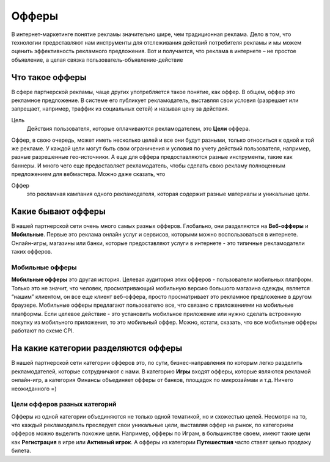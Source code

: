 ######
Офферы
######

В интернет-маркетинге понятие рекламы значительно шире, чем традиционная реклама. Дело в том, что технологии предоставляют нам инструменты для отслеживания действий потребителя рекламы и мы можем оценить эффективность рекламного предложения. Вот и получается, что реклама в интернете – не простое объявление, а целая связка пользователь-объявление-действие

.. _what-is-offer-label:

****************
Что такое офферы
****************

В сфере партнерской рекламы, чаще других употребляется такое понятие, как оффер. В общем, оффер это рекламное предложение. В системе его публикует рекламодатель, выставляя свои условия (разрешает или запрещает, например, траффик из социальных сетей) и называя цену за действия.

Цель
  Действия пользователя, которые оплачиваются рекламодателем, это **Цели** оффера. 

Оффер, в свою очередь, может иметь несколько целей и все они будут разными, только относиться к одной и той же рекламе. У каждой цели могут быть свои ограничения и условия по учету действий пользователя, например, разные разрешенные гео-источники. А еще для оффера предоставляются разные инструменты, такие как баннеры. И много чего еще предоставляет рекламодатель, чтобы сделать свою рекламу полноценным предложением для вебмастера.  Можно даже сказать, что

Оффер
  это рекламная кампания одного рекламодателя, которая содержит разные материалы и уникальные цели.

.. _what-offer-can-be-label:

*************************************
Какие бывают офферы
*************************************

В нашей партнерской сети очень много самых разных офферов. Глобально, они разделяются на **Веб-офферы** и **Мобильные**. Первые это реклама онлайн услуг и сервисов, которыми можно воспользоваться в интернете. Онлайн-игры, магазины или банки, которые предоставляют услуги в интернете - это типичные рекламодатели таких офферов.

================
Мобильные офферы
================

**Мобильные офферы** это другая история. Целевая аудитория этих офферов - пользователи мобильных платформ. Только это не значит, что человек, просматривающий мобильную версию большого магазина одежды, является “нашим” клиентом, он все еще клиент веб-оффера, просто просматривает это рекламное предложение в другом браузере. Мобильные офферы предлагают пользователю все, что связано с приложениями на мобильные платформы. Если целевое действие - это установить мобильное приложение или нужно сделать встроенную покупку из мобильного приложения, то это мобильный оффер. Можно, кстати, сказать, что все мобильные офферы работают по схеме CPI.

.. _offers-categories-label:

*************************************
На какие категории разделяются офферы
*************************************

В нашей партнерской сети категории офферов это, по сути, бизнес-направления по которым легко разделить рекламодателей, которые сотрудничают с нами. В категорию **Игры** входят офферы, которые являются рекламой онлайн-игр, а категория Финансы объединяет офферы от банков, площадок по микрозаймам и т.д. Ничего неожиданного =)

.. _targets_of_the_offers_label:

=============================
Цели офферов разных категорий
=============================

Офферы из одной категории объединяются не только одной тематикой, но и схожестью целей. Несмотря на то, что каждый рекламодатель преследует свои уникальные цели, выставляя оффер на рынок, по категориям офферов можно выделить похожие цели. Например, офферы по Играм, в большинстве своем, имеют такие цели как **Регистрация** в игре или **Активный игрок**. А офферы из категории **Путешествия** часто ставят целью продажу билета.
